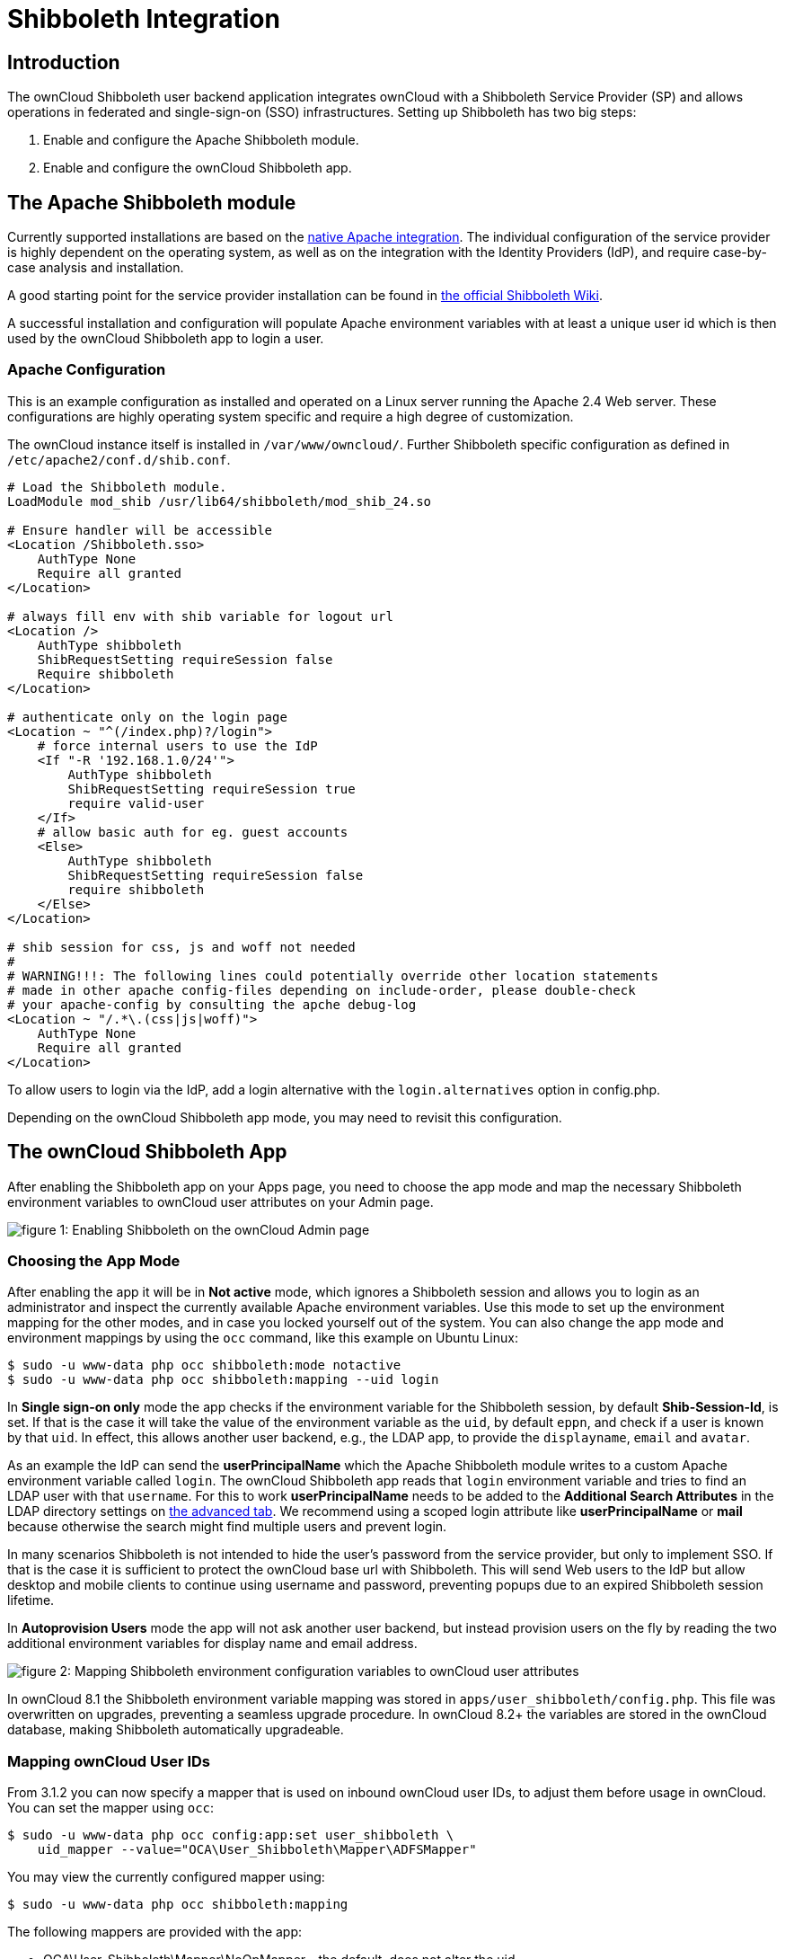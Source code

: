 = Shibboleth Integration

[[introduction]]
== Introduction

The ownCloud Shibboleth user backend application integrates ownCloud
with a Shibboleth Service Provider (SP) and allows operations in
federated and single-sign-on (SSO) infrastructures. Setting up
Shibboleth has two big steps:

1.  Enable and configure the Apache Shibboleth module.
2.  Enable and configure the ownCloud Shibboleth app.

[[the-apache-shibboleth-module]]
== The Apache Shibboleth module

Currently supported installations are based on the
https://wiki.shibboleth.net/confluence/display/SHIB2/NativeSPApacheConfig[native
Apache integration]. The individual configuration of the service
provider is highly dependent on the operating system, as well as on the
integration with the Identity Providers (IdP), and require case-by-case
analysis and installation.

A good starting point for the service provider installation can be found in
https://wiki.shibboleth.net/confluence/display/SHIB2/NativeSPLinuxInstall[the official Shibboleth Wiki].

A successful installation and configuration will populate Apache
environment variables with at least a unique user id which is then used
by the ownCloud Shibboleth app to login a user.

[[apache-configuration]]
=== Apache Configuration

This is an example configuration as installed and operated on a Linux
server running the Apache 2.4 Web server. These configurations are
highly operating system specific and require a high degree of
customization.

The ownCloud instance itself is installed in `/var/www/owncloud/`.
Further Shibboleth specific configuration as defined in
`/etc/apache2/conf.d/shib.conf`.


[source,conf]
....
# Load the Shibboleth module.
LoadModule mod_shib /usr/lib64/shibboleth/mod_shib_24.so

# Ensure handler will be accessible
<Location /Shibboleth.sso>
    AuthType None
    Require all granted
</Location>

# always fill env with shib variable for logout url
<Location />
    AuthType shibboleth
    ShibRequestSetting requireSession false
    Require shibboleth
</Location>

# authenticate only on the login page
<Location ~ "^(/index.php)?/login">
    # force internal users to use the IdP
    <If "-R '192.168.1.0/24'">
        AuthType shibboleth
        ShibRequestSetting requireSession true
        require valid-user
    </If>
    # allow basic auth for eg. guest accounts
    <Else>
        AuthType shibboleth
        ShibRequestSetting requireSession false
        require shibboleth
    </Else>
</Location>

# shib session for css, js and woff not needed
#
# WARNING!!!: The following lines could potentially override other location statements
# made in other apache config-files depending on include-order, please double-check
# your apache-config by consulting the apche debug-log
<Location ~ "/.*\.(css|js|woff)">
    AuthType None
    Require all granted
</Location>
....

To allow users to login via the IdP, add a login alternative with the
`login.alternatives` option in config.php.

Depending on the ownCloud Shibboleth app mode, you may need to revisit
this configuration.

[[the-owncloud-shibboleth-app]]
== The ownCloud Shibboleth App

After enabling the Shibboleth app on your Apps page, you need to choose
the app mode and map the necessary Shibboleth environment variables to
ownCloud user attributes on your Admin page.

image:shib-gui5.png[figure 1: Enabling Shibboleth on the ownCloud Admin page]

[[choosing-the-app-mode]]
=== Choosing the App Mode

After enabling the app it will be in *Not active* mode, which ignores a
Shibboleth session and allows you to login as an administrator and
inspect the currently available Apache environment variables. Use this
mode to set up the environment mapping for the other modes, and in case
you locked yourself out of the system. You can also change the app mode
and environment mappings by using the `occ` command, like this example
on Ubuntu Linux:

....
$ sudo -u www-data php occ shibboleth:mode notactive
$ sudo -u www-data php occ shibboleth:mapping --uid login
....

In *Single sign-on only* mode the app checks if the environment variable
for the Shibboleth session, by default *Shib-Session-Id*, is set. If
that is the case it will take the value of the environment variable as
the `uid`, by default `eppn`, and check if a user is known by that
`uid`. In effect, this allows another user backend, e.g., the LDAP app,
to provide the `displayname`, `email` and `avatar`.

As an example the IdP can send the *userPrincipalName* which the Apache
Shibboleth module writes to a custom Apache environment variable called
`login`. The ownCloud Shibboleth app reads that `login` environment
variable and tries to find an LDAP user with that `username`. For this
to work *userPrincipalName* needs to be added to the *Additional Search
Attributes* in the LDAP directory settings on xref:configuration/user/user_auth_ldap.adoc[the advanced tab].
We recommend using a scoped login attribute like *userPrincipalName* or
*mail* because otherwise the search might find multiple users and
prevent login.

In many scenarios Shibboleth is not intended to hide the user’s password
from the service provider, but only to implement SSO. If that is the
case it is sufficient to protect the ownCloud base url with Shibboleth.
This will send Web users to the IdP but allow desktop and mobile clients
to continue using username and password, preventing popups due to an
expired Shibboleth session lifetime.

In *Autoprovision Users* mode the app will not ask another user backend,
but instead provision users on the fly by reading the two additional
environment variables for display name and email address.

image:shib-gui6.png[figure 2: Mapping Shibboleth
environment configuration variables to ownCloud user attributes]

In ownCloud 8.1 the Shibboleth environment variable mapping was stored
in `apps/user_shibboleth/config.php`. This file was overwritten on
upgrades, preventing a seamless upgrade procedure. In ownCloud 8.2+ the
variables are stored in the ownCloud database, making Shibboleth
automatically upgradeable.

[[mapping-owncloud-user-ids]]
=== Mapping ownCloud User IDs

From 3.1.2 you can now specify a mapper that is used on inbound ownCloud
user IDs, to adjust them before usage in ownCloud. You can set the
mapper using `occ`:

....
$ sudo -u www-data php occ config:app:set user_shibboleth \
    uid_mapper --value="OCA\User_Shibboleth\Mapper\ADFSMapper"
....

You may view the currently configured mapper using:

[source,console]
....
$ sudo -u www-data php occ shibboleth:mapping
....

The following mappers are provided with the app:

* OCA\User_Shibboleth\Mapper\NoOpMapper - the default, does not alter
the uid
* OCA\User_Shibboleth\Mapper\ADFSMapper - splits the uid around a ;
character and takes the first piece
* OCA\User_Shibboleth\Mapper\GUIDInMemoryMapper - maps in binary GUIDs
to strings

[[shibboleth-with-desktop-and-mobile-clients]]
== Shibboleth with Desktop and Mobile Clients

The ownCloud Desktop Client can interact with an ownCloud instance
running inside a Shibboleth Service Provider by using OAuth2 tokens to
authenticate.

The ownCloud Android and iOS mobile apps also work with OAuth2 tokens.

[[webdav-support]]
== WebDAV Support

Users of standard WebDAV clients can generated an App Password on the
Personal settings page. Use of App Passwords may be enforced with the
`token_auth_enforced` option in config.php.

[[known-limitations]]
== Known Limitations

[[encryption]]
=== Encryption

File encryption can only be used together with Shibboleth when the
master key-based encryption <occ_encryption_label> is used because the
per- user encryption requires the user’s password to unlock the private
encryption key. Due to the nature of Shibboleth the user’s password is
not known to the service provider.

[[other-login-mechanisms]]
=== Other Login Mechanisms

You can allow other login mechanisms (e.g. LDAP or ownCloud native) by
creating a second Apache virtual host configuration. This second
location is not protected by Shibboleth, and you can use your other
ownCloud login mechanisms.

[[session-timeout]]
=== Session Timeout

Session timeout on Shibboleth is controlled by the IdP. It is not
possible to have a session length longer than the length controlled by
the IdP. In extreme cases this could result in re-login on mobile
clients and desktop clients every hour.

[[uid-considerations-and-windows-network-drive-compatability]]
=== UID Considerations and Windows Network Drive compatability

To log in LDAP users via SAML for Single Sign On the user in LDAP must
be uniquely resolvable by searching for the username that was sent in
the SAML token. For this to work the ldap attribute containing the
username needs to be added to the *Additional Search Attributes* in the
LDAP directory settings on xref:configuration/user/user_auth_ldap.adoc[the advanced tab ].
We recommend using a scoped login attribute like *userPrincipalName* or
*mail* because otherwise the search might find multiple users and prevent login.

`user_shibboleth` will do the authentication, and `user_ldap` will provide user details such as
`email` and `displayname`.
